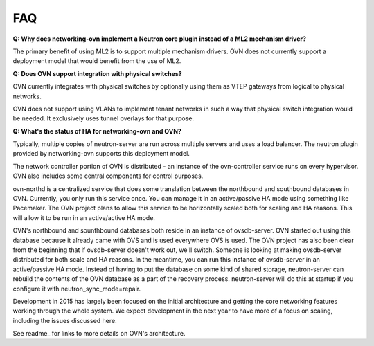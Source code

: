 ===
FAQ
===

**Q: Why does networking-ovn implement a Neutron core plugin instead of a ML2
mechanism driver?**

The primary benefit of using ML2 is to support multiple mechanism drivers.  OVN
does not currently support a deployment model that would benefit from the use of
ML2.

**Q: Does OVN support integration with physical switches?**

OVN currently integrates with physical switches by optionally using them as VTEP
gateways from logical to physical networks.

OVN does not support using VLANs to implement tenant networks in such a way that
physical switch integration would be needed.  It exclusively uses tunnel
overlays for that purpose.

**Q: What's the status of HA for networking-ovn and OVN?**

Typically, multiple copies of neutron-server are run across multiple servers and
uses a load balancer.  The neutron plugin provided by networking-ovn supports
this deployment model.

The network controller portion of OVN is distributed - an instance of the
ovn-controller service runs on every hypervisor.  OVN also includes some
central components for control purposes.

ovn-northd is a centralized service that does some translation between the
northbound and southbound databases in OVN.  Currently, you only run this
service once.  You can manage it in an active/passive HA mode using something
like Pacemaker.  The OVN project plans to allow this service to be horizontally
scaled both for scaling and HA reasons.  This will allow it to be run in an
active/active HA mode.

OVN's northbound and sounthbound databases both reside in an instance of
ovsdb-server.  OVN started out using this database because it already came with
OVS and is used everywhere OVS is used.  The OVN project has also been clear
from the beginning that if ovsdb-server doesn't work out, we'll switch. Someone
is looking at making ovsdb-server distributed for both scale and HA reasons.  In
the meantime, you can run this instance of ovsdb-server in an active/passive HA
mode.  Instead of having to put the database on some kind of shared storage,
neutron-server can rebuild the contents of the OVN database as a part of
the recovery process.  neutron-server will do this at startup if you configure
it with neutron_sync_mode=repair.

Development in 2015 has largely been focused on the initial architecture and
getting the core networking features working through the whole system.  We
expect development in the next year to have more of a focus on scaling,
including the issues discussed here.

See readme_ for links to more details on OVN's architecture.
